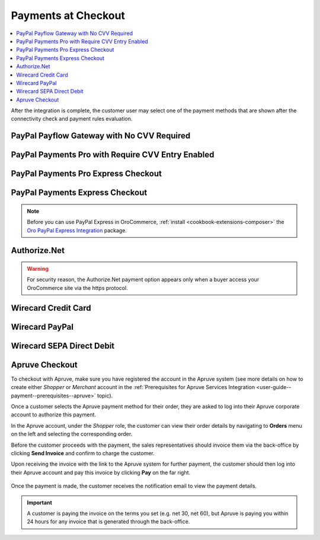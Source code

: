 .. _doc--payment--checkout:

Payments at Checkout
====================

.. contents:: :local:

After the integration is complete, the customer user may select one of the payment methods that are shown after the connectivity check and payment rules evaluation.

PayPal Payflow Gateway with No CVV Required
--------------------------------------------

.. image:: /user_doc/img/system/integrations/checkout/checkout_payments_pro_no_cvv.png
   :width: 400px

PayPal Payments Pro with Require CVV Entry Enabled
--------------------------------------------------

.. image:: /user_doc/img/system/integrations/checkout/checkout_payments_pro_cvv.png
   :width: 400px

PayPal Payments Pro Express Checkout
------------------------------------

.. Express Checkout is a part of the payment method name (PayPal Payments Pro Express Checkout). Unintentionally, it is forced to duplicate the parent header. Other payment methods do not have to follow this style.

.. image:: /user_doc/img/system/integrations/checkout/checkout_payments_pro_express.png
   :width: 400px

PayPal Payments Express Checkout
--------------------------------

.. image:: /user_doc/img/system/integrations/checkout/checkout_paypal_express.png

.. note:: Before you can use PayPal Express in OroCommerce, :ref:`install <cookbook-extensions-composer>` the `Oro PayPal Express Integration <https://packagist.oroinc.com/#oro/paypal-express>`_ package.

Authorize.Net
-------------

.. warning:: For security reason, the Authorize.Net payment option appears only when a buyer access your OroCommerce site via the https protocol.

.. image:: /user_doc/img/system/integrations/checkout/checkout_authorizenet.png

.. InfinitePay Checkout
.. ~~~~~~~~~~~~~~~~~~~~

.. .. image:: /user_doc/img/system/integrations/checkout/checkout_infinitepay.png


.. _doc--payment--checkout-wirecard:
.. _doc--payment--checkout-wirecard-card:

Wirecard Credit Card
--------------------

.. image:: /user_doc/img/system/integrations/checkout/checkout_wirecard_card.png

.. _doc--payment--checkout-wirecard-paypal:

Wirecard PayPal
---------------

.. image:: /user_doc/img/system/integrations/checkout/checkout_wirecard_paypal.png

.. _doc--payment--checkout-wirecard-sepa:

Wirecard SEPA Direct Debit
--------------------------

.. image:: /user_doc/img/system/integrations/checkout/checkout_wirecard_sepa.png

Apruve Checkout
---------------

To checkout with Apruve, make sure you have registered the account in the Apruve system (see more details on how to create either *Shopper* or *Merchant* account in the :ref:`Prerequisites for Apruve Services Integration <user-guide--payment--prerequisites--apruve>` topic).

Once a customer selects the Apruve payment method for their order, they are asked to log into their Apruve corporate account to authorize this payment.

.. image:: /user_doc/img/system/integrations/checkout/checkout_apruve_1.png

.. image:: /user_doc/img/system/integrations/checkout/checkout_apruve_2.png

.. image:: /user_doc/img/system/integrations/checkout/checkout_apruve_3.png

In the Apruve account, under the *Shopper* role, the customer can view their order details by navigating to **Orders** menu on the left and selecting the corresponding order.

.. image:: /user_doc/img/system/integrations/checkout/checkout_apruve_4.png

Before the customer proceeds with the payment, the sales representatives should invoice them via the back-office by clicking **Send Invoice** and confirm to charge the customer.

.. image:: /user_doc/img/system/integrations/checkout/checkout_apruve_5.png

.. image:: /user_doc/img/system/integrations/checkout/checkout_apruve_6.png

.. image:: /user_doc/img/system/integrations/checkout/checkout_apruve_7.png

Upon receiving the invoice with the link to the Apruve system for further payment, the customer should then log into their Apruve account and pay this invoice by clicking **Pay** on the far right.

 .. image:: /user_doc/img/system/integrations/checkout/checkout_apruve_8.png
    :width: 70%

 .. image:: /user_doc/img/system/integrations/checkout/checkout_apruve_9.png

Once the payment is made, the customer receives the notification email to view the payment details.

.. important::
   A customer is paying the invoice on the terms you set (e.g. net 30, net 60), but Apruve is paying you within 24 hours for any invoice that is generated through the back-office.

.. image:: /user_doc/img/system/integrations/checkout/checkout_apruve_10.png
